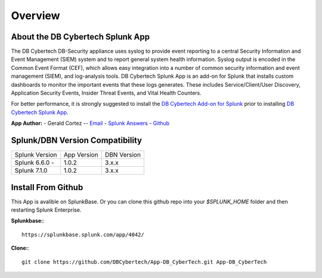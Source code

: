 Overview
========

About the DB Cybertech Splunk App
---------------------------------

The DB Cybertech DB-Security appliance uses syslog to provide event reporting to a central Security Information and Event Management (SIEM) system and to report general system health information. Syslog output is encoded in the Common Event Format (CEF), which allows easy integration into a number of common security information and event management (SIEM), and log-analysis tools. DB Cybertech Splunk App is an add-on for Splunk that installs custom dashboards to monitor the important events that these logs generates.  These includes Service/Client/User Discovery, Application Security Events, Insider Threat Events, and Vital Health Counters.

For better performance, it is strongly suggested to install the `DB Cybertech Add-on for Splunk <https://splunkbase.splunk.com/app/3587/>`_ prior to installing `DB Cybertech Splunk App <https://splunkbase.splunk.com/app/4036/>`_.



**App Author:**
- Gerald Cortez -- `Email <mailto:gerald.cortez@dbcybertech.com>`_ - `Splunk Answers <https://answers.splunk.com/users/534151/raldz.html>`_ - `Github <https://github.com/gmcortez>`_

Splunk/DBN Version Compatibility
--------------------------------

=============== ============= ============
Splunk Version  App Version   DBN Version
Splunk 6.6.0 -  1.0.2         3.x.x 
Splunk 7.1.0    1.0.2         3.x.x
=============== ============= ============


Install From Github
-------------------

This App is avalible on SplunkBase. Or you can clone this github repo into your `$SPLUNK_HOME` folder and then restarting Splunk Enterprise.

**Splunkbase:**::

  https://splunkbase.splunk.com/app/4042/  

**Clone:**::

  git clone https://github.com/DBCybertech/App-DB_CyberTech.git App-DB_CyberTech
